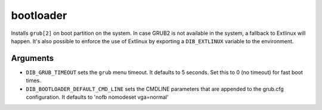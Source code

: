 ==========
bootloader
==========

Installs ``grub[2]`` on boot partition on the system. In case GRUB2 is
not available in the system, a fallback to Extlinux will happen. It's
also possible to enforce the use of Extlinux by exporting a
``DIB_EXTLINUX`` variable to the environment.

Arguments
=========

* ``DIB_GRUB_TIMEOUT`` sets the ``grub`` menu timeout.  It defaults to
  5 seconds.  Set this to 0 (no timeout) for fast boot times.

* ``DIB_BOOTLOADER_DEFAULT_CMD_LINE`` sets the CMDLINE parameters that
  are appended to the grub.cfg configuration. It defaults to
  'nofb nomodeset vga=normal'
